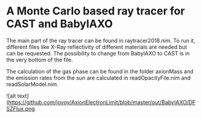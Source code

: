 * A Monte Carlo based ray tracer for CAST and BabyIAXO

The main part of the ray tracer can be found in raytracer2018.nim. To run it, different files like X-Ray reflectivity of different materials are needed but can be requested. The possibility to change from BabyIAXO to CAST is in the very bottom of the file.

The calculation of the gas phase can be found in the folder axionMass and the emission rates from the sun are calculated in readOpacityFile.nim and readSolarModel.nim.

![alt text](https://github.com/jovoy/AxionElectronLimit/blob/master/out/BabyIAXO/DFSZFlux.png

